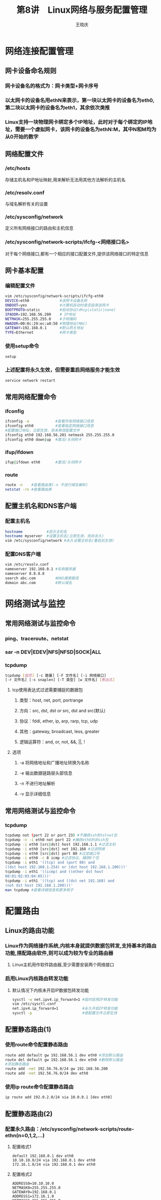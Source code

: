#+STARTUP: indent
#+TITLE:     第8讲　Linux网络与服务配置管理
#+AUTHOR:    王晓庆
#+EMAIL:     wangxaoqing@outlook.com
#+DESCRIPTION:
#+KEYWORDS:
#+LANGUAGE:  en
#+OPTIONS:   H:3 num:t toc:1 \n:nil ':t @:t ::t |:t -:t f:t *:t <:t
#+OPTIONS:   TeX:t LaTeX:t skip:nil d:nil todo:t pri:nil tags:not-in-toc
#+INFOJS_OPT: view:nil toc:nil ltoc:t mouse:underline buttons:0 path:http://orgmode.org/org-info.js
#+EXPORT_SELECT_TAGS: export
#+EXPORT_EXCLUDE_TAGS: noexport
#+LINK_UP:   
#+LINK_HOME: 
#+XSLT:
#+startup: beamer
#+LATEX_CLASS: beamer
#+BEAMER_FRAME_LEVEL: 2
#+BEAMER_HEADER_EXTRA: \institute{wangxiaoqing@outlook.com}
#+LaTeX_CLASS_OPTIONS: [xcolor=svgnames,presentation]
#+LaTeX_CLASS_OPTIONS: [t]
#+LATEX_HEADER:\usecolortheme[named=FireBrick]{structure}\setbeamercovered{transparent}\setbeamertemplate{caption}[numbered]\setbeamertemplate{blocks}[rounded][shadow=true] \usetheme{Darmstadt}\date{\today} \usepackage{tikz}\usepackage{xeCJK}\usepackage{amsmath}\setmainfont{Times New Roman}\setCJKmainfont[BoldFont={Adobe Heiti Std},ItalicFont={Adobe Fangsong Std}]{Adobe Heiti Std}\setCJKsansfont{Adobe Heiti Std}\setCJKmonofont{Adobe Fangsong Std}\usepackage{verbatim}\graphicspath{{figures/}} \definecolor{lstbgcolor}{rgb}{0.9,0.9,0.9} \usepackage{listings}\usepackage{minted} \usepackage{fancyvrb}\usepackage{xcolor}\lstset{escapeinside=`',frameround=ftft,language=C,breaklines=true,keywordstyle=\color{blue!70},commentstyle=\color{red!50!green!50!blue!50},frame=shadowbox,backgroundcolor=\color{yellow!20},rulesepcolor=\color{red!20!green!20!blue!20}}
#+LaTeX_HEADER: \usemintedstyle{default}
* 网络连接配置管理
** 网卡设备命名规则
*** 网卡设备名的格式为：网卡类型+网卡序号
*** 以太网卡的设备名用ethN来表示，第一块以太网卡的设备名为eth0,第二块以太网卡的设备名为eth1，其余依次类推
*** Linux支持一块物理网卡绑定多个IP地址，此时对于每个绑定的IP地址，需要一个虚拟网卡，该网卡的设备名为ethN:M，其中N和M均为从0开始的数字
** 网络配置文件
*** /etc/hosts
存储主机名和IP地址映射,用来解析无法用其他方法解析的主机名
*** /etc/resolv.conf
与域名解析有关的设置
*** /etc/sysconfig/network
定义所有网络接口的路由和主机信息
*** /etc/sysconfig/network-scripts/ifcfg-<网络接口名>
对于每个网络接口,都有一个相应的接口配置文件,提供该网络接口的特定信息
** 网卡基本配置
*** 编辑配置文件
#+BEGIN_SRC sh
vim /etc/sysconfig/network-scripts/ifcfg-eth0
DEVICE=eth0              #该网卡设备名称
ONBOOT=yes               #计算机启动时是否启用该网卡
BOOTPROTO=static         #启动协议(dhcp|static|none)
IPADDR=192.168.56.200    # IP地址
NETMASK=255.255.255.0    #子网掩码
HWADDR=00:0c:29:ec:a8:50 #物理地址(MAC)
GATEWAY=192.168.0.1      #默认网关地址
TYPE=Ethernet            #网卡类型
#+END_SRC

#+RESULTS:

*** 使用setup命令
#+BEGIN_SRC sh
setup
#+END_SRC

#+RESULTS:

*** 上述配置将永久生效，但需要重启网络服务才能生效
#+BEGIN_SRC sh
service network restart
#+END_SRC

#+RESULTS:

** 常用网络配置命令
*** ifconfig
#+BEGIN_SRC sh
ifconfig -a            #查看所有网络接口信息
ifconfig eth0          #查看指定网络接口信息
#配置接口地址，立即生效，但未修改配置文件
ifconfig eth0 192.168.56.201 netmask 255.255.255.0
ifconfig eth0 down|up  #激活/关闭网卡
#+END_SRC

#+RESULTS:

*** ifup/ifdown
#+BEGIN_SRC sh
ifup|ifdown eth0       #激活/关闭网卡
#+END_SRC

#+RESULTS:

*** route
#+BEGIN_SRC sh
route -n    #查看路由表(-n 不进行域名解析)
netstat -rn #查看路由表
#+END_SRC

#+RESULTS:
|        Kernel |          IP |       routing | table |        |        |      |        |
|   Destination |     Gateway |       Genmask | Flags | Metric |    Ref |  Use | Iface  |
|       0.0.0.0 | 192.168.1.1 |       0.0.0.0 | UG    |    600 |      0 |    0 | wlp5s0 |
|   192.168.1.0 |     0.0.0.0 | 255.255.255.0 | U     |    600 |      0 |    0 | wlp5s0 |
| 192.168.122.0 |     0.0.0.0 | 255.255.255.0 | U     |      0 |      0 |    0 | virbr0 |
|        Kernel |          IP |       routing | table |        |        |      |        |
|   Destination |     Gateway |       Genmask | Flags |    MSS | Window | irtt | Iface  |
|       0.0.0.0 | 192.168.1.1 |       0.0.0.0 | UG    |      0 |      0 |    0 | wlp5s0 |
|   192.168.1.0 |     0.0.0.0 | 255.255.255.0 | U     |      0 |      0 |    0 | wlp5s0 |
| 192.168.122.0 |     0.0.0.0 | 255.255.255.0 | U     |      0 |      0 |    0 | virbr0 |

** 配置主机名和DNS客户端
*** 配置主机名
#+BEGIN_SRC sh
hostname           #显示主机名
hostname myserver  #设置主机名(立即生效，但非永久)
vim /etc/sysconfig/network #永久设置主机名(重启后生效)
#+END_SRC

#+RESULTS:

*** 配置DNS客户端
#+BEGIN_SRC sh
vim /etc/resolv.conf
nameserver 192.168.0.1 #名称服务器
nameserver 8.8.8.8
search abc.com         #DNS搜索路径
domain abc.com         #默认域名
#+END_SRC

#+RESULTS:

* 网络测试与监控
** 常用网络测试与监控命令
*** ping、traceroute、netstat
*** sar -n DEV|EDEV|NFS|NFSD|SOCK|ALL
*** tcpdump
#+BEGIN_SRC sh
tcpdump [选项] [-c 数量] [-F 文件名] [-i 网络接口] 
[-r 文件名] [-s snaplen] [-T 类型] [w 文件名] [表达式]
#+END_SRC

#+RESULTS:

**** tcp使用表达式过滤需要捕捉的数据包
***** 类型：host, net, port, portrange
***** 方向：src, dst, dst or src, dst and src(默认)
***** 协议：fddi, ether, ip, arp, rarp, tcp, udp
***** 其他：gateway, broadcast, less, greater
***** 逻辑运算符：and, or, not, &&, ||, !
**** 选项
***** -a 将网络地址和广播地址转换为名称
***** -e 输出数据链路层头部信息
***** -n 不进行地址解析
***** -v 显示详细信息
** 常用网络测试与监控命令
*** tcpdump
#+BEGIN_SRC sh
tcpdump not (port 22 or port 23) #不捕获ssh和telnet包
tcpdump -n -i eth0 not port 22 #捕获eth0的非ssh包
tcpdump -i eth0 [src|dst] host 192.168.1.1 #过滤主机
tcpdump -i eth0 [src|dst] net 192.168 #过滤网络
tcpdump -i eth0 [src|dst] port 80 #过滤端口号
tcpdump -i eth0 -c 8 icmp #过滤协议，捕获8个包
tcpdump -i eth1 '((tcp) and (port 80) and 
((dst host 192.168.1.254) or (dst host 192.168.1.200)))'
tcpdump -i eth1 '((icmp) and ((ether dst host 
00:01:02:03:04:05)))'
tcpdump -i eth1 '((tcp) and ((dst net 192.168) and 
(not dst host 192.168.1.200)))'
man tcpdump #查看详细信息和更多例子
#+END_SRC

#+RESULTS:

* 配置路由
** Linux的路由功能
*** Linux作为网络操作系统,内核本身就提供数据包转发,支持基本的路由功能,搭配路由软件,则可以成为较为专业的路由器
**** Linux主机用作软件路由器,至少需要安装两个网络接口
*** 启用Linux内核路由转发功能
**** 默认情况下内核未开启IP数据包转发功能
#+BEGIN_SRC sh
sysctl -w net.ipv4.ip_forward=1 #临时启用IP转发功能
vim /etc/sysctl.conf
net.ipv4.ip_forward=1           #永久开启IP转发功能
sysctl -p                       #使配置文件立即生效
#+END_SRC
** 配置静态路由(1)
*** 使用route命令配置静态路由
#+BEGIN_SRC sh
route add default gw 192.168.56.1 dev eth0 #添加默认路由
route del default gw 192.168.56.1 dev eth0 #删除默认路由
#添加静态路由
route add -net 192.56.76.0/24 gw 192.168.56.200
route add -net 192.56.76.0/24 dev eth0
#+END_SRC
*** 使用ip route命令配置静态路由
#+BEGIN_SRC sh
ip route add 192.0.2.0/24 via 10.0.0.1 [dev eth0]
#+END_SRC
** 配置静态路由(2)
*** 配置永久路由：/etc/sysconfig/network-scripts/route-ethn(n=0,1,2,...)
**** 配置格式1
#+BEGIN_EXAMPLE
default 192.168.0.1 dev eth0
10.10.10.0/24 via 192.168.0.1 dev eth0
172.16.1.0/24 via 192.168.0.1 dev eth0
#+END_EXAMPLE
**** 配置格式2
#+BEGIN_EXAMPLE
ADDRESS0=10.10.10.0
NETMASK0=255.255.255.0
GATEWAY0=192.168.0.1
ADDRESS1=172.16.1.0
NETMASK1=255.255.255.0
GATEWAY1=192.168.0.1
#+END_EXAMPLE
** 配置静态路由(3)
*** 配置实例
file:img/router2.pdf
*** 配置步骤
- 配置主机和路由器的接口IP地址
#+BEGIN_SRC sh
ifconfig eth0 192.168.0.10
#+END_SRC
- 配置主机的默认路由
#+BEGIN_SRC sh
route add default gw 192.168.0.1
#+END_SRC
- 启用路由器的ip转发功能
#+BEGIN_SRC sh
sysctl -w net.ipv4.ip_forward=1
#+END_SRC
- 配置路由器的静态路由
#+BEGIN_SRC sh
route add -net 192.168.3.0/24 gw 192.168.1.2
#+END_SRC
- ping测试连通性
** 配置动态路由(1)
*** zebra是一个开源的TCP/IP路由软件，支持主流的动态路由协议RIPvl、RIPv2、RIPng、OSPFv3、BGP-4和BGP-4+等
*** zebra作为软件路由器，其配置与Cisco IOS极其类似
*** 在实际运行中必须先启动zebra，再启动需要的动态路由协议
*** 在CentOS 5上安装quagga之后，/etc/init.d目录中将提供zebra相关的守护进程
** 配置动态路由(2)
*** 配置实例
file:img/router2.pdf
*** 配置步骤
**** 安装quagga软件包
**** 安装telnet-server软件包
**** 设置zebra
#+BEGIN_SRC sh
vim /etc/quagga/zebra.conf #修改zebra主配置文件
hostname R1
password abc
enable password 123
!log file zebra.log
service zebra start        #启动zebra服务
telnet 127.0.0.1 2601      #本机登录zebra服务
#+END_SRC
** 配置动态路由(3)
*** 配置步骤(2)
**** 配置RIP协议
#+BEGIN_SRC sh
vim /etc/quagga/ripd.conf  #配置rip服务
hostname R1
password abc
enable password 123
log stdout
router rip
  version 2
  network 192.168.0.0/24
  network 192.168.1.0/24
interface eth1 #每个rip协议接口均需配置验证
  ip rip authentication mode md5
  ip rip authentication string abc
#+END_SRC
** 配置动态路由(4)
*** 配置步骤(3)
#+BEGIN_SRC sh
service ripd start         #启动rip服务
telnet 127.0.0.1 2601      #登录zebra服务
show ip route
telnet 127.0.0.1 2602      #登录rip服务
enable
show ip rip
#+END_SRC
* IPSec虚拟专用网
** VPN概述(1)
*** VPN应用模式
**** 远程访问                                                      :BMCOL:
:PROPERTIES:
:BEAMER_col: 1
:END:
file:img/vpna.png
**** 远程网络互联
file:img/vpnb.png
** VPN概述(2)
*** 基于隧道的VPN
**** 第二层隧道协议
***** 将链路层协议封装起来进行传输，可在多种网络建立多协议的VPN，如PPTP(点对点隧道协议)和L2TP(第2层隧道协议)。
**** 第三层隧道协议
***** 用于组建IP VPN，如IPSec。IPSec工作在IP层，为IP层及其上层协议提供保护，对用户和应用程序透明，可为Internet业务提供最强的安全功能，适合于组建远程网络互联VPN。
**** 第四层隧道协议
***** 如SSL，除具备与IPSec VPN相当的安全性外，还增加访问控制机制，客户端只需要拥有支持SSL的浏览器即可，适合远程用户访问企业内部网。
** ipsec概述
*** IPsec基于端对端的模式来提供IP数据包的安全性，它在源IP和目的IP地址之间建立信任和安全性。
**** IPsec工作在网络层(第3层)，一方面可以为IP和上层协议提供保护，另一方面对于大多数应用程序、服务和高层协议是透明的。
**** IPsec使用两个安全协议AH(Authentication Header, 认证头)和ESP(Encapsulating Security Payload, 封装安全载荷)，以及密钥分配的过程和相关协议来实现其目标。
**** AH可用来保证数据完整性,提供反重播保护,并且确保主机的身份验证。ESP提供和AH相似的功能,另外还提供数据机密性保护。
** ipsec模式
*** ipsec有两种模式：传输模式和隧道模式，AH和ESP均可用于这两种模式。 :BMCOL:
:PROPERTIES:
:BEAMER_col: 1
:END:
file:img/ipsec04.png
** ipsec安全协商
*** 在两端实现ipsec通信之前，必须在某些安全性设置方面达成一致，主要是确定身份验证、完整性和加密算法，这个过程称为安全协商。
*** 安全关联(Security Association, SA)
**** 安全关联存储在ipsec两端设备的数据库中，是协商密钥、安全协议与安全参数索引(spi)的组合，它们一起定义了用于保护从发送端到接收端的单向安全逻辑连接。
**** 每次ipsec通信需要建立一对SA，一个用于入站通信，一个用于出站通信。每个SA使用唯一的spi标识。如果一台设备同时与多台设备进行ipsec通信，就会存在多个SA。接收端设备使用spi来决定将使用哪个SA处理入站数据包。
*** Internet密钥交换(Internet Key Exchange, IKE)
**** IKE协议主要有两个作用：
1. 集中管理安全关联以减少连接时间
2. 生成和管理密钥
** ipsec安全协商的两个阶段
*** 第一阶段
**** 在两端之间建立一个主模式SA(IKE SA)，是为建立信道而建立的安全关联。这一阶段协商创建一个通信信道，并对该信道进行认证，为双方进一步的IKE通信提供机密性、数据完整性以及数据源认证服务。
*** 第二阶段
**** 协商一对快速模式SA(一个SA用于入站，一个SA用于出站)，是为数据传输而建立的安全关联。这一阶段使用已建立的IKE SA协商建立ipsec SA，为数据交换提供ipsec服务。
** 安全关联数据库和安全策略数据库
*** 安全关联数据库(Security Association Database, SAD)
**** 用于存放SA的有关参数：spi值、目的IP、AH/ESP、AH验证算法、AH验证密钥、ESP验证算法、ESP验证密钥、ESP加密算法、ESP加密密钥、传输/隧道模式等参数。
*** 安全策略数据库(Security Policy Database, SPD)
**** 用于存放IPSec的规则，而这些规则定义哪些流量需要使用IPSec进行保护，如:目的IP、源IP、AH/ESP协议、目的端口、源端口、传输/隧道模式等。
** ipsec-tools
*** Linux传统的ipsec解决方案是FreeS/Wan，但Linux内核从2.6版开始内置对ipsec的支持(实现了AH、ESP、SAD、SPD)，并提供ipsec-tools工具来配置和管理ipsec。
*** ipsec-tools包括setkey和racoon两个程序
**** setkey用于配置规则策略，实现SA和密钥的手动管理
#+BEGIN_SRC sh
setkey -f FILE #根据FILE设置SAD和SPD
setkey -D      #查看SAD
setkey -P -D   #查看SPD
setkey -F      #清空SAD
setkey -P -F   #情况SPD
man setkey     #了解详细信息
#+END_SRC
**** racoon用于密钥协商，是一种IKE实现，实现SA和密钥的自动管理
** ipsec-tools数据处理模型
*** 数据处理过程                                                    :BMCOL:
:PROPERTIES:
:BEAMER_col: 0.4
:END:
对进出数据首先确定其安全策略，如果需要安全服务，则找到对应的SA，根据SA相关参数进行AH/ESP封装后再完成数据的输入/输出。
*** ipsec-tools的处理模型                           :BMCOL:B_ignoreheading:
:PROPERTIES:
:BEAMER_col: 0.6
:BEAMER_env: ignoreheading
:END:
file:img/ipsec-tools.png
** 配置主机到主机的ipsec连接(1)
file:img/vpnlab.pdf
*** 配置步骤（以Client端为例，Server端类似）
**** 1. 编辑ipsec接口配置文件
#+BEGIN_SRC sh
vim /etc/sysconfig/network-scripts/ifcfg-ipsec0
DST=192.168.2.10 #对端主机IP地址
TYPE=IPSEC       #接口类型
ONBOOT=no        #系统启动时是否激活
IKE_METHOD=PSK   #IKE验证方式(此处采用预共享密钥)
#+END_SRC
**** 2. 编辑预共享密钥文件
#+BEGIN_SRC sh
vim /etc/sysconfig/network-scripts/keys-ipsec0
IKE_PSK=Abc_123
#为保障密码安全，最好修改keys-ipsec0的权限
chmod 600 /etc/sysconfig/network-scripts/keys-ipsec0
#+END_SRC
** 配置主机到主机的ipsec连接(2)
*** 配置步骤(以Client端为例，Server端类似)(续)
**** 3. 重启网络服务
#+BEGIN_SRC sh
service network restart
#+END_SRC
**** 4. Server端类似执行1～3步
**** 5. 在Client和Server上激活ipsec0接口
#+BEGIN_SRC sh
ifup ipsec0 #将自动生成/etc/raccoon/192.168.2.10.conf
#+END_SRC
**** 6. 测试并用tcpdump抓包验证
#+BEGIN_SRC sh
client: ping -c 4 192.168.2.10
server: tcpdump -i eth0
#+END_SRC
** 配置网络到网络的ipsec连接(1)
file:img/vpnlab.pdf
*** 配置步骤(以R1为例，R3类似)
**** 1. 编辑ipsec接口配置文件
#+BEGIN_SRC sh
vim /etc/sysconfig/network-scripts/ifcfg-ipsec1
TYPE=IPSEC
ONBOOT=yes
IKE_METHOD=PSK
SRCGW=192.168.1.1      #源网关地址
DSTGW=192.168.2.1      #目的网关地址
SRCNET=192.168.1.0/24  #源网络
DSTNET=192.168.2.0/24  #目的网络
DST=200.2.2.2          #隧道对端公网地址
#+END_SRC
** 配置网络到网络的ipsec连接(2)
*** 配置步骤(以R1为例，R3类似)(续)
**** 2. 编辑预共享密钥文件
#+BEGIN_SRC sh
vim /etc/sysconfig/network-scripts/keys-ipsec0
IKE_PSK=Abc_123
chmod 600 /etc/sysconfig/network-scripts/keys-ipsec0
#+END_SRC
**** 3. 确保R1启用了ip转发功能
#+BEGIN_SRC sh
sysctl -a | grep ip_forward
#+END_SRC
**** 4. 在R3上类似执行1～3步
**** 5. 在R1和R3上激活ipsec1接口
#+BEGIN_SRC sh
ifup ipsec1 #将自动生成/etc/raccoon/200.2.2.2.conf
#+END_SRC
**** 6. 测试并用tcpdump抓包验证
#+BEGIN_SRC sh
client: ping -c 4 192.168.2.10
    R3: tcpdump -i eth0
server: tcpdump -i eth0
#+END_SRC
* Linux服务管理
** 服务的类型
*** 按功能分
**** 系统服务:指那些为系统本身或者系统用户提供的一类服务,如提供作业调度服务的cron服务。
**** 网络服务:网络服务是指供客户端调用的一类服务,如Web服务、文件服务等。
***** 网络服务定义文件：/etc/services
*** 按启动方式分
**** 独立服务(Standalone Service):启动后始终在后台执行,除非关闭系统或强制中止。多数服务属于此种类型。
**** 临时服务(Transient Service):只有当客户端需要时才会被启动,使用完毕就会结束。
***** 超级服务xinetd用于管理其他临时服务
** 服务控制脚本
*** 以rpm包方式安装的服务的控制脚本统一放置在目录/etc/rc.d/init.d目录
*** 利用服务控制脚本控制服务
#+BEGIN_SRC sh
/etc/rc.d/init.d/sshd \
start|stop|restart|reload|condrestart|status
reload      #在不重新启动服务的前提下重新加载其配置文件
condrestart #只有服务正在运行时才重新启动该服务
service sshd start|stop|...
#+END_SRC
** 配置服务器是否自动启动
*** 以rpm包方式安装的服务可用chkconfig或ntsysv命令配置其是否启动
**** chkconfig命令
#+BEGIN_SRC sh
chkconfig --list      #查看所有服务的启动配置
chkconfig --list sshd #查看sshd服务的启动配置
chkconfig --level 234 sshd on #运行级别234启动sshd
chkconfig --level 24 sshd off #运行级别24关闭sshd
#+END_SRC
**** ntsysv命令
#+BEGIN_SRC sh
ntsysv             #对当前运行级别下的服务进行启动配置
ntsysv --level 235 #对运行级别235下的服务进行启动配置
setup          #可以通过setup命令对服务进行启动配置
#+END_SRC
* PAM认证
** PAM
*** 为了解决多个应用的用户认证问题，Linux引入了一套名为可插拔认证模块(Pluggable Authentication Modules, PAM)的用户认证机制，将用户认证功能从应用中独立出来，单独进行模块化设计，统一实现和维护，并提供了一套标准API，以便各应用程序能够方便地使用它们所提供的各种功能。
*** PAM为了提供足够高的通用性、灵活性和可配置性，采用了插件机制，并采用了分层的体系结构。
** PAM认证机制(1)
*** PAM认证过程
1. 采用PAM认证的服务或应用程序向PAM库提出验证请求，PAM实际上是一个名为libpam.so的共享链接库。
#+BEGIN_SRC sh
ldd /bin/login | grep libpam.so #查看应用是否包含PAM库
#+END_SRC
2. PAM库确定提出请求的是哪一项服务或应用程序，然后到/etc/pam.d目录下加载相应服务或应用程序的PAM的配置文件(与服务或应用程序同名,如vsftpd服务的配置文件为/etc/pam.d/vsftpd)。
3. PAM库根据PAM配置文件的设置调用指定的认证模块(位于/lib/security目录下)进行安全认证。
4. PAM库将认证结果返回给服务或应用程序。
** PAM认证机制(2)
*** PAM体系架构                                                     :BMCOL:
:PROPERTIES:
:BEAMER_col: 1
:END:
file:img/pam4.pdf
** PAM认证机制(3)
*** PAM客户端可以请求PAM内核执行下列动作：
**** 确认用户身份
**** 取得账户信息
**** 修改验证的凭证或帐号数据
*** 每个PAM模块执行后都会返回success或fail，PAM内核(libpam.so)再根据该结果及PAM客户端配置文件的配置决定下一步动作。当PAM内核执行完所需执行的模块后，把最终结果返回给PAM客户端，PAM客户端则由该结果判断验证过程是否成功。
*** 注意：如果PAM找不到指定模块，或者PAM模块无法顺利执行，则PAM内核和PAM模块的默认返回结果都是fail。
** PAM客户端配置文件(1)
*** 每个支持PAM的应用程序或服务都在/etc/pam.d目录中有一个相应的配置文件，其文件名与相应的应用程序或服务同名。
*** PAM客户端配置文件格式
#+BEGIN_EXAMPLE
类型 控制标记 模块路径 [模块参数]
#+END_EXAMPLE
*** PAM认证过程根据客户端配置文件内容顺序执行。
** PAM客户端配置文件(2)
*** 类型
**** auth
认证管理，对用户的身份进行识别，如提示用户输入密码。
**** account
账户管理，对账户各项属性进行检查，如是否允许登录，限制最大用户数。
**** password
密码管理，更新密码和凭证等，如修改用户密码。
**** session
会话管理，定义用户登录前和退出后要进行的操作，如显示登录连接信息。
** PAM客户端配置文件(3)
*** 控制标记(1)
**** required
表示该模块认证成功是用户通过认证的必要条件。只要模块认证失败，用户就一定不会通过认证。但即便失败，PAM也不会立即将结果返回给应用，而是继续调用其他模块。这样做的目的就是为了麻痹“敌人”，让他们搞不清楚到底是哪个环节认证失败的。
**** requisite
与required类似，但是只要requisite模块认证失败，就会立即返回给应用。一般用于判定当前用户所处的环境，如果环境不够安全，即便是合法的用户也不会通过验证。这是最严苛的要求，一般很少使用。但是requisite能够将低黑客利用不安全媒介获得输入密码的机会。
** PAM客户端配置文件(4)
*** 控制标记(2)
**** sufficient
表示该模块验证成功是用户通过认证的充分条件。只要这个模块验证成功了，就代表没有必要继续去认证其他模块了，将立即返回给应用。但是其优先级低于required，如果其前面有required模块失败，则最终结果也是失败，当sufficient认证失败时，相当于optional。
**** optional
表示即便该模块认证失败，用户也可能通过认证，除非别无它选。实际应用中，optional模块只是显示相关信息，根本不做认证工作。
**** include
执行指定PAM客户端配置文件中与类型字段匹配的那些模块
** PAM客户端配置文件(5)
*** system-auth配置文件
**** 几乎每一个PAM客户端都会包含以下设置
#+BEGIN_EXAMPLE
auth     include system-auth
account  include system-auth
password include system-auth
session  include system-auth
#+END_EXAMPLE
**** 因为许多应用程序会利用PAM进行验证授权，且要执行的动作几乎一样，system-auth为此提供了一个全局默认配置，如果需要修改所有PAM客户端默认的验证授权配置，只需修改system-auth文件，无需逐个修改每一个PAM配置文件。
#+BEGIN_SRC sh
cat /etc/pam.d/system-auth
#+END_SRC
** 常用PAM模块(1)
*** pam\_unix.so模块(1)
该模块利用名称服务切换器取得帐号数据，然后用帐号数据进行验证授权动作。
**** pam\_unix.so模块用于不同类型时执行不同的动作
***** auth     以NSS解析所得的密码进行身分验证
***** account  以NSS解析所得的密码数据判断密码与帐号是否过期
***** password 将修改后的密码存储至本机或NIS服务器
***** session  记录登录、注销信息
** 常用PAM模块(2)
*** pam\_unix.so模块(2)
**** 常用参数
***** debug 产生除错信息
***** use_first_pass 如果同时使用多种验证方法，则以第一顺位的为准
***** try_first_pass 除非没有设置PAM_AUTHTOK，否则不提示用户输入密码
***** use_authok 与try_first_pass相同，但没有设置PAM_AUTHTOK时会返回失败
***** shadow 从shadow中取得密码数据
***** md5 取的密码数据是经过MD5加密后的密码
***** nis 通过NIS服务器取得帐号数据
***** remember=N 记忆过去N次内的密码，即新设置的密码不得与过去N次的密码相同
** 常用PAM模块(3)
*** pam\_deny.so模块
**** 直接返回失败，可应用于任何类型
*** pam\_permit.so模块
**** 直接返回成功，仅应用于account类型
*** pam\_rootok.so模块
**** 执行时判断用户的UID是否为0(root用户)，是则返回成功，否则返回失败
** 常用PAM模块(4)
*** pam\_cracklib.so模块
**** 检查密码强度，仅应用于password类型
**** 常用参数
***** debug 显示除错信息
***** type=TEXT 修改密码时以New TEXT password作为提示串
***** retry=N 发生错误时，提示用户的最大次数
***** difok=N 与旧密码相同字符的最大数量
***** minlen=N 密码最少字符数
***** dcredit=N 密码中至少包含N个数字
***** ucredit=N 密码中至少包含N个大写字符
***** lcredit=N 密码中至少包含N个小写字符
***** ocredit=N 密码中至少包含N个例如@、#、～等的其他字符
** 常用PAM模块(5)
*** pam\_limits.so模块
**** 根据指定的配置文件限制PAM客户端能使用多少系统资源，如CPU运算能力、启动进程数、最大登录次数等，仅应用于account类型。
**** 常用参数
***** debug 显示除错信息
***** conf=FILE 以FILE作为配置文件，如未缺省，则默认配置文件为/etc/security/limits.conf
** 常用PAM模块(6)
*** pam\_access.so模块
**** 根据用户登录位置决定可否执行PAM客户端，通常用于account类型。
**** 常用参数
***** accessfile=FILE 指定配置文件，如果缺省，则默认配置文件为/etc/security/access.conf
***** fieldsep=SEP 指定字段间分隔符，默认为冒号(:)
***** listsep=SEPs 如需指定多笔数据，则用来指定每一笔数据之间的分隔符，默认为空格或制表符
***** access.conf的配置格式
#+BEGIN_SRC sh
man 5 access.conf
#+END_SRC
** 常用PAM模块(7)
*** pam\_tally.so模块
**** 计算用户登录失败的次数，一旦成功则归零。
**** 常用参数
***** file=File 指定用于保存登录失败次数的记录文件，默认为/var/log/faillog
***** onerr=RESULT 如果找不到记录文件或发生异常状况，则默认返回何种结果？可以是success或fail。
***** deny=N 登录失败次数达N次，就返回失败，用于auth类型
***** no_reset 即使用户登录成功也不把登录失败次数归零。
*** 更多模块的详细介绍，可查看pam文档
#+BEGIN_SRC sh
rpm -qd pam
#+END_SRC
* TCP Wrappers与xinetd访问控制
** 概述
*** Linux提供TCP Wrappers工具为其增加一个保护层用于控制主机到网络服务的连接,大多数网络服务都可利用TCP Wrappers在客户端请求与服务之间建立防护机制。
*** xinetd是一种超级服务器,本身也是一种由TCPWrappers管控的服务,可以控制对一个网络服务子集的访问。
*** 可以组合使用iptables防火墙、TCP Wrappers和xinetd实现网络服务多重访问控制。
** 网络服务多重访问控制
*** tcp wrapper和xinetd对网络服务的访问控制         :BMCOL:B_ignoreheading:
:PROPERTIES:
:BEAMER_col: 0.7
:BEAMER_env: ignoreheading
:END:
#+BEGIN_CENTER
file:img/net-access.pdf
#+END_CENTER
** TCP Wrappers(1)
*** 要开放一个本地系统以从远程系统访问时应遵循的原则：
1. 只对你允许访问的系统开放本地系统
2. 只允许每个远程系统访问你让它访问的数据
3. 只允许每个远程系统以适当的方式(只读、读写、只写)访问数据
*** TCP Wrapper以/etc/hosts.allow和/etc/hosts.deny文件控制对系统网络服务的访问，可用于链接到libwrap库的任何守护进程。
#+BEGIN_SRC sh
ldd /usr/sbin/sshd | grep libwrap #查看sshd是否链接libwrap库
#+END_SRC
*** 由TCP Wrappers控制的服务并不缓存主机访问文件中的规则，因此对hosts.allow和hosts.deny的配置修改立即生效，无需重启系统或网络服务。
** TCP Wrappers(2)
*** hosts.allow和hosts.deny文件格式                                 :BMCOL:
:PROPERTIES:
:BEAMER_col: 0.5
:END:
**** 服务列表:客户列表[:命令]
*** 客户端请求访问某个服务时，按照下列顺序进行访问控制：
1. 如果服务进程/客户端对匹配hosts.allow中的一行，允许访问
2. 否则，如果服务进程/客户端对匹配hosts.deny中一行，拒绝访问
3. 否则，如果在hosts.allow和hosts.deny中均无匹配，允许访问
*** 流程图                                          :BMCOL:B_ignoreheading:
:PROPERTIES:
:BEAMER_col: 0.5
:BEAMER_env: ignoreheading
:END:
file:img/tcpwrapper.png
** TCP Wrappers(3)
*** 示例：
**** /etc/hosts.deny                                         :B_exampleblock:
:PROPERTIES:
:BEAMER_env: exampleblock
:END:
#+BEGIN_SRC sh
ALL:ALL:echo '%c try to connect %d - blocked' \
>>/var/log/tcpwrappers.log  #默认拒绝所有访问
#+END_SRC
**** /etc/hosts.allow                                               :B_block:
:PROPERTIES:
:BEAMER_env: block
:END:
#+BEGIN_SRC sh
sshd:ALL         #允许从任何系统连接sshd
in.telnet:LOCAL  #允许从本域连接telnet
in.telnet:192.168.56.* 127.0.0.1 #允许指定ip连接telnet
#允许172.16网段中除172.16.251.105之外所有主机访问telnet
in.telnetd: 172.16. EXCEPT 172.16.251.105
#仅允许192.168.56.1访问telnet服务
in.telnetd:ALL EXCEPT 192.168.56.1:deny
#+END_SRC
** xinetd超级服务(1)
*** xinetd本身是一个独立运行的服务，它能够同时监听多个指定的端口，在接受用户请求时，能够根据用户请求的端口不同，启动不同的网络服务进程来处理这些用户请求。
**** 可以将xinetd看作是一个管理启动服务的服务器，它决定将一个客户请求交给哪个程序处理，然后启动相应的进程，完成服务请求后，再结束该进程的运行，以减少对系统资源的占用。
*** 理论上任何服务都可以使用xinetd。但是,对于访问量大、经常出现并发访问的服务，xinetd要频繁启动对应的进程，反而会影响系统性能。因此，xinetd主要用于管理系统中不频繁使用的服务。
** xinetd超级服务(2)
*** 示意图                                          :BMCOL:B_ignoreheading:
:PROPERTIES:
:BEAMER_col: 1
:BEAMER_env: ignoreheading
:END:
file:img/xinetd.png
** xinetd超级服务(3)
*** 由于xinetd本身是由TCP Wrappers控制的服务，因而对其管理的服务进行访问控制时，会同时用TCP Wrappers和xinetd控制机制。
*** 连接由xinetd控制的一个网络服务时，会按照以下步骤实现访问控制：
1. xinetd守护进程通过调用libwrap.a库来检查TCP Wrappers主机访问规则。
2. xinetd守护进程检查其本身的访问控制规则，包括xinetd服务和被请求的服务的控制规则。
3. 连接建立后，xinetd就不再参与客户端和服务器之间的通信。
** xinetd超级服务(4)
*** 全局配置文件/etc/xinetd.conf
**** 全局配置文件/etc/xinetd.conf包含一般的设置，这些设置影响xinetd所控制的每一项服务。
**** xinetd服务第一次启动时读取该文件设置信息，所以要想使修改的配置起作用,还需要重新启动xinetd服务。
*** 特定服务配置目录/etc/xinetd.d/
**** xinetd将所控制的每项服务的配置都储存在一个独立的文件中，这样更便于管理员分别定制。
**** 每项服务的配置文件位于/etc/xinetd.d/目录中，以服务的名称命名，文件格式与/etc/xinetd.conf相同。

